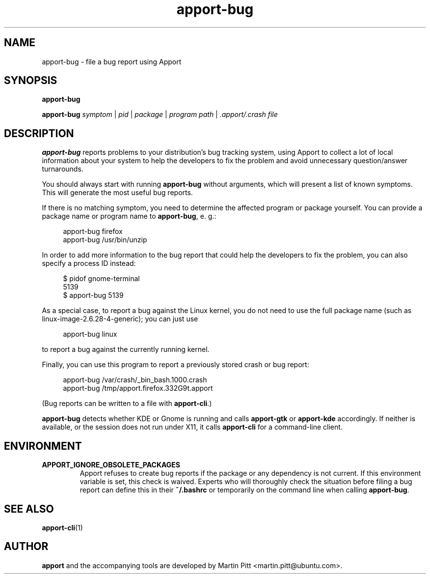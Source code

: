 .TH apport\-bug 1 "September 08, 2009" "Martin Pitt"

.SH NAME

apport\-bug \- file a bug report using Apport

.SH SYNOPSIS

.B apport\-bug

.B apport\-bug
.I symptom \fR|\fI pid \fR|\fI package \fR|\fI program path \fR|\fI .apport/.crash file

.SH DESCRIPTION

.B apport\-bug
reports problems to your distribution's bug tracking system,
using Apport to collect a lot of local information about your system to help
the developers to fix the problem and avoid unnecessary question/answer
turnarounds.

You should always start with running
.B apport\-bug
without arguments, which will present a list of known symptoms. This will
generate the most useful bug reports.

If there is no matching symptom, you need to determine the affected program or
package yourself. You can provide a package name or program name to
.B apport\-bug\fR,
e. g.:

.RS 4
.nf
apport\-bug firefox
apport\-bug /usr/bin/unzip
.fi
.RE

In order to add more information to the bug report that could
help the developers to fix the problem, you can also specify a process
ID instead:

.RS 4
.nf
$ pidof gnome-terminal
5139
$ apport\-bug 5139
.fi
.RE

As a special case, to report a bug against the Linux kernel, you do not need to
use the full package name (such as linux-image-2.6.28-4-generic); you can just use

.RS 4
.nf
apport\-bug linux
.fi
.RE

to report a bug against the currently running kernel.

Finally, you can use this program to report a previously stored crash or bug report:

.RS 4
.nf
apport\-bug /var/crash/_bin_bash.1000.crash
apport\-bug /tmp/apport.firefox.332G9t.apport
.fi
.RE

(Bug reports can be written to a file with
.B apport\-cli\fR.)

.B apport\-bug
detects whether KDE or Gnome is running and calls
.B apport\-gtk
or 
.B apport\-kde
accordingly. If neither is available, or the session does not run
under X11, it calls
.B apport\-cli
for a command-line client.

.SH ENVIRONMENT

.TP
.B APPORT_IGNORE_OBSOLETE_PACKAGES
Apport refuses to create bug reports if the package or any dependency is not
current. If this environment variable is set, this check is waived. Experts who
will thoroughly check the situation before filing a bug report can define this
in their
.B ~/.bashrc
or temporarily on the command line when calling
.B apport\-bug\fR.

.SH "SEE ALSO"
.BR apport\-cli (1)

.SH AUTHOR
.B apport
and the accompanying tools are developed by Martin Pitt
<martin.pitt@ubuntu.com>.
